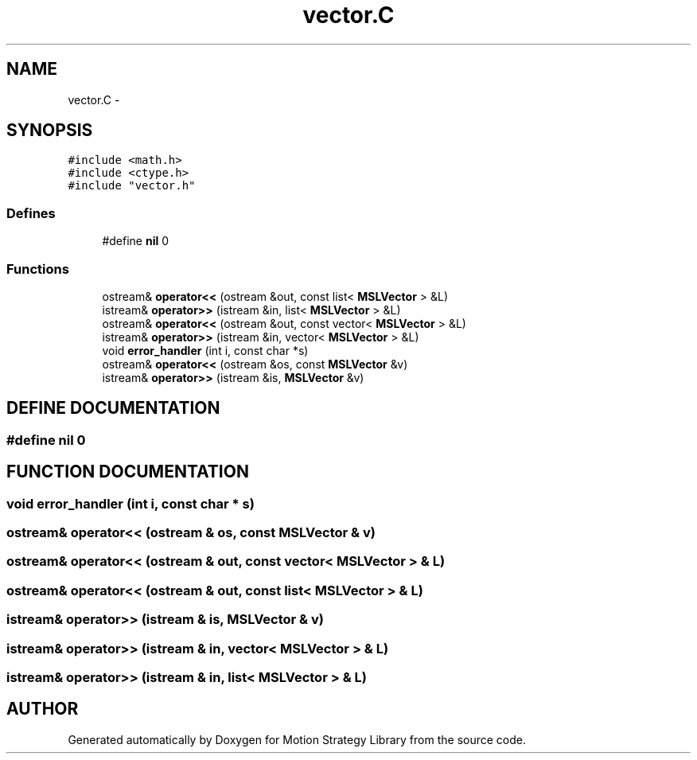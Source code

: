 .TH "vector.C" 3 "8 Nov 2001" "Motion Strategy Library" \" -*- nroff -*-
.ad l
.nh
.SH NAME
vector.C \- 
.SH SYNOPSIS
.br
.PP
\fC#include <math.h>\fR
.br
\fC#include <ctype.h>\fR
.br
\fC#include "vector.h"\fR
.br

.SS Defines

.in +1c
.ti -1c
.RI "#define \fBnil\fR  0"
.br
.in -1c
.SS Functions

.in +1c
.ti -1c
.RI "ostream& \fBoperator<<\fR (ostream &out, const list< \fBMSLVector\fR > &L)"
.br
.ti -1c
.RI "istream& \fBoperator>>\fR (istream &in, list< \fBMSLVector\fR > &L)"
.br
.ti -1c
.RI "ostream& \fBoperator<<\fR (ostream &out, const vector< \fBMSLVector\fR > &L)"
.br
.ti -1c
.RI "istream& \fBoperator>>\fR (istream &in, vector< \fBMSLVector\fR > &L)"
.br
.ti -1c
.RI "void \fBerror_handler\fR (int i, const char *s)"
.br
.ti -1c
.RI "ostream& \fBoperator<<\fR (ostream &os, const \fBMSLVector\fR &v)"
.br
.ti -1c
.RI "istream& \fBoperator>>\fR (istream &is, \fBMSLVector\fR &v)"
.br
.in -1c
.SH DEFINE DOCUMENTATION
.PP 
.SS #define nil  0
.PP
.SH FUNCTION DOCUMENTATION
.PP 
.SS void error_handler (int i, const char * s)
.PP
.SS ostream& operator<< (ostream & os, const \fBMSLVector\fR & v)
.PP
.SS ostream& operator<< (ostream & out, const vector< \fBMSLVector\fR > & L)
.PP
.SS ostream& operator<< (ostream & out, const list< \fBMSLVector\fR > & L)
.PP
.SS istream& operator>> (istream & is, \fBMSLVector\fR & v)
.PP
.SS istream& operator>> (istream & in, vector< \fBMSLVector\fR > & L)
.PP
.SS istream& operator>> (istream & in, list< \fBMSLVector\fR > & L)
.PP
.SH AUTHOR
.PP 
Generated automatically by Doxygen for Motion Strategy Library from the source code.